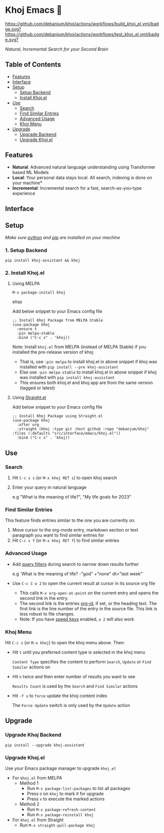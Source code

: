 * Khoj Emacs 🦅
  [[https://stable.melpa.org/#/khoj][file:https://stable.melpa.org/packages/khoj-badge.svg]] [[https://melpa.org/#/khoj][file:https://melpa.org/packages/khoj-badge.svg]] [[https://github.com/debanjum/khoj/actions/workflows/build_khoj_el.yml][https://github.com/debanjum/khoj/actions/workflows/build_khoj_el.yml/badge.svg?]]  [[https://github.com/debanjum/khoj/actions/workflows/test_khoj_el.yml][https://github.com/debanjum/khoj/actions/workflows/test_khoj_el.yml/badge.svg?]]

  /Natural, Incremental Search for your Second Brain/

** Table of Contents
  - [[https://github.com/debanjum/khoj/tree/master/src/interface/emacs#features][Features]]
  - [[https://github.com/debanjum/khoj/tree/master/src/interface/emacs#Interface][Interface]]
  - [[https://github.com/debanjum/khoj/tree/master/src/interface/emacs#Setup][Setup]]
    - [[https://github.com/debanjum/khoj/tree/master/src/interface/emacs#1-Setup-Backend][Setup Backend]]
    - [[https://github.com/debanjum/khoj/tree/master/src/interface/emacs#2-Install-Khojel][Install Khoj.el]]
  - [[https://github.com/debanjum/khoj/tree/master/src/interface/emacs#Use][Use]]
    - [[https://github.com/debanjum/khoj/tree/master/src/interface/emacs#Search][Search]]
    - [[https://github.com/debanjum/khoj/tree/master/src/interface/emacs#Find-similar-entries][Find Similar Entries]]
    - [[https://github.com/debanjum/khoj/tree/master/src/interface/emacs#Advanced-usage][Advanced Usage]]
    - [[https://github.com/debanjum/khoj/tree/master/src/interface/emacs#Khoj-menu][Khoj Menu]]
  - [[https://github.com/debanjum/khoj/tree/master/src/interface/emacs#Upgrade][Upgrade]]
    - [[https://github.com/debanjum/khoj/tree/master/src/interface/emacs#Upgrade-Khoj-Backend][Upgrade Backend]]
    - [[https://github.com/debanjum/khoj/tree/master/src/interface/emacs#Upgrade-Khojel][Upgrade Khoj.el]]

** Features
  - *Natural*: Advanced natural language understanding using Transformer based ML Models
  - *Local*: Your personal data stays local. All search, indexing is done on your machine*
  - *Incremental*: Incremental search for a fast, search-as-you-type experience

** Interface
  [[/docs/khoj_on_emacs.png]]

** Setup
/Make sure [[https://realpython.com/installing-python/][python]] and [[https://pip.pypa.io/en/stable/installation/][pip]] are installed on your machine/

*** 1. Setup Backend
  #+begin_src shell
    pip install khoj-assistant && khoj
  #+end_src

*** 2. Install Khoj.el
**** Using MELPA
  #+begin_src elisp
    M-x package-install khoj
  #+end_src elisp

  Add below snippet to your Emacs config file
  #+begin_src elisp
    ;; Install Khoj Package from MELPA Stable
    (use-package khoj
      :ensure t
      :pin melpa-stable
      :bind ("C-c s" . 'khoj))
  #+end_src

  Note: Install ~khoj.el~ from MELPA (instead of MELPA Stable) if you installed the pre-release version of khoj
  - That is, use ~:pin melpa~ to install khoj.el in above snippet if khoj was installed with ~pip install --pre khoj-assistant~
  - Else use ~:pin melpa-stable~ to install khoj.el in above snippet if khoj was installed with ~pip install khoj-assistant~
  - This ensures both khoj.el and khoj app are from the same version (tagged or latest)

**** Using [[https://github.com/raxod502/straight.el][Straight.el]]
  Add below snippet to your Emacs config file
  #+begin_src elisp
    ;; Install Khoj Package using Straight.el
    (use-package khoj
      :after org
      :straight (khoj :type git :host github :repo "debanjum/khoj" :files (:defaults "src/interface/emacs/khoj.el"))
      :bind ("C-c s" . 'khoj))
  #+end_src

** Use
*** Search
  1. Hit ~C-c s s~ (or ~M-x khoj RET s~) to open khoj search

  2. Enter your query in natural language

    e.g "What is the meaning of life?", "My life goals for 2023"

*** Find Similar Entries
  This feature finds entries similar to the one you are currently on.
  1. Move cursor to the org-mode entry, markdown section or text paragraph you want to find similar entries for
  2. Hit ~C-c s f~ (or ~M-x khoj RET f~) to find similar entries

*** Advanced Usage
  - Add [[https://github.com/debanjum/khoj/#query-filters][query filters]] during search to narrow down results further

    e.g `What is the meaning of life? -"god" +"none" dt>"last week"`

  - Use ~C-c C-o 2~ to open the current result at cursor in its source org file

    - This calls ~M-x org-open-at-point~ on the current entry and opens the second link in the entry.
    - The second link is the entries [[https://orgmode.org/manual/Handling-Links.html#FOOT28][org-id]], if set, or the heading text.
      The first link is the line number of the entry in the source file. This link is less robust to file changes.
    - Note: If you have [[https://orgmode.org/manual/Speed-Keys.html][speed keys]] enabled, ~o 2~ will also work

*** Khoj Menu
  [[/docs/khoj_emacs_menu.png]]
  Hit ~C-c s~ (or ~M-x khoj~) to open the khoj menu above. Then:
  - Hit ~t~ until you preferred content type is selected in the khoj menu

    ~Content Type~ specifies the content to perform ~Search~, ~Update~ or ~Find Similar~ actions on
  - Hit ~n~ twice and then enter number of results you want to see

    ~Results Count~ is used by the ~Search~ and ~Find Similar~ actions
  - Hit ~-f u~ to ~force~ update the khoj content index

    The ~Force Update~ switch is only used by the ~Update~ action

** Upgrade
*** Upgrade Khoj Backend
  #+begin_src shell
    pip install --upgrade khoj-assistant
  #+end_src

*** Upgrade Khoj.el
  Use your Emacs package manager to upgrade ~khoj.el~

  - For ~khoj.el~ from MELPA
    - Method 1
      - Run ~M-x package-list-packages~ to list all packages
      - Press ~U~ on ~khoj~ to mark it for upgrade
      - Press ~x~ to execute the marked actions
    - Method 2
      - Run ~M-x package-refresh-content~
      - Run ~M-x package-reinstall khoj~

  - For ~khoj.el~ from Straight
    - Run ~M-x straight-pull-package khoj~
